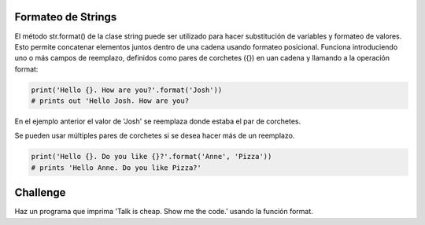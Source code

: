Formateo de Strings
-------------------

El método str.format() de la clase string puede ser utilizado para hacer substitución de variables y formateo de valores. Esto permite concatenar elementos juntos dentro de una cadena usando formateo posicional. Funciona introduciendo uno o más campos de reemplazo, definidos como pares de corchetes ({}) en uan cadena y llamando a la operación format:

.. sourcecode:: python

    print('Hello {}. How are you?'.format('Josh'))
    # prints out 'Hello Josh. How are you?

En el ejemplo anterior el valor de 'Josh' se reemplaza donde estaba el par de corchetes.

Se pueden usar múltiples pares de corchetes si se desea hacer más de un reemplazo.

.. sourcecode:: python

    print('Hello {}. Do you like {}?'.format('Anne', 'Pizza'))
    # prints 'Hello Anne. Do you like Pizza?'

Challenge
---------

Haz un programa que imprima 'Talk is cheap. Show me the code.' usando la función format.
